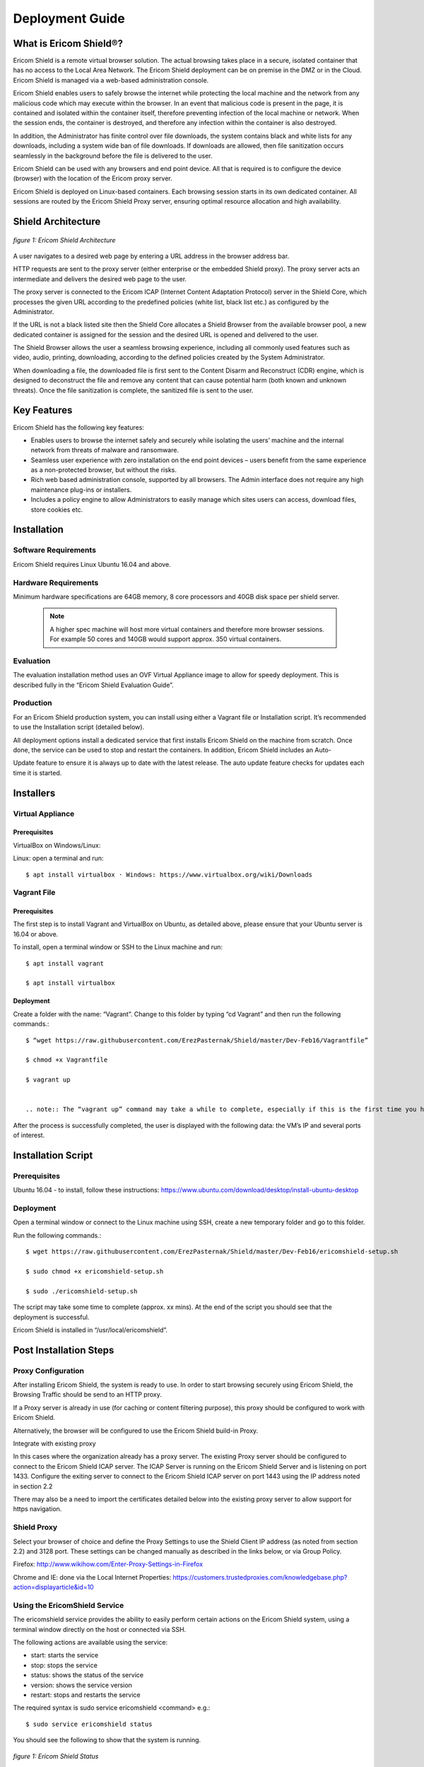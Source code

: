 ################
Deployment Guide
################

***********************
What is Ericom Shield®?
***********************

Ericom Shield is a remote virtual browser solution. The actual browsing takes place in a secure, isolated container that has no access to the Local Area Network. The Ericom Shield deployment can be on premise in the DMZ or in the Cloud. Ericom Shield is managed via a web-based administration console.

Ericom Shield enables users to safely browse the internet while protecting the local machine and the network from any malicious code which may execute within the browser. In an event that malicious code is present in the page, it is contained and isolated within the container itself, therefore preventing infection of the local machine or network. When the session ends, the container is destroyed, and therefore any infection within the container is also destroyed.

In addition, the Administrator has finite control over file downloads, the system contains black and white lists for any downloads, including a system wide ban of file downloads. If downloads are allowed, then file sanitization occurs seamlessly in the background before the file is delivered to the user.

Ericom Shield can be used with any browsers and end point device. All that is required is to configure the device (browser) with the location of the Ericom proxy server.

Ericom Shield is deployed on Linux-based containers. Each browsing session starts in its own dedicated container. All sessions are routed by the Ericom Shield Proxy server, ensuring optimal resource allocation and high availability.

*******************
Shield Architecture
*******************
.. figure:: images/Architecture_f1.png	
	:scale: 75%
	:alt: Ericom Shield Architecture 
	:align: center

	*figure 1: Ericom Shield Architecture*



A user navigates to a desired web page by entering a URL address in the browser address bar.

HTTP requests are sent to the proxy server (either enterprise or the embedded Shield proxy). The proxy server acts an intermediate and delivers the desired web page to the user.

The proxy server is connected to the Ericom ICAP (Internet Content Adaptation Protocol) server in the Shield Core, which processes the given URL according to the predefined policies (white list, black list etc.) as configured by the Administrator.

If the URL is not a black listed site then the Shield Core allocates a Shield Browser from the available browser pool, a new dedicated container is assigned for the session and the desired URL is opened and delivered to the user.

The Shield Browser allows the user a seamless browsing experience, including all commonly used features such as video, audio, printing, downloading, according to the defined policies created by the System Administrator.

When downloading a file, the downloaded file is first sent to the Content Disarm and Reconstruct (CDR) engine, which is designed to deconstruct the file and remove any content that can cause potential harm (both known and unknown threats). Once the file sanitization is complete, the sanitized file is sent to the user.

************
Key Features
************

Ericom Shield has the following key features:

* Enables users to browse the internet safely and securely while isolating the users’ machine and the internal network from threats of malware and ransomware.

* Seamless user experience with zero installation on the end point devices – users benefit from the same experience as a non-protected browser, but without the risks.

* Rich web based administration console, supported by all browsers. The Admin interface does not require any high maintenance plug-ins or installers.

* Includes a policy engine to allow Administrators to easily manage which sites users can access, download files, store cookies etc.



******************
Installation
******************


Software Requirements
=====================

Ericom Shield requires Linux Ubuntu 16.04 and above.

Hardware Requirements
=====================

Minimum hardware specifications are 64GB memory, 8 core processors and 40GB disk space per shield server.


  .. note:: A higher spec machine will host more virtual containers and therefore more browser sessions.  For example 50 cores and 140GB would support approx. 350 virtual containers.



Evaluation
==========

The evaluation installation method uses an OVF Virtual Appliance image to allow for speedy deployment. This is described fully in the “Ericom Shield Evaluation Guide”.

Production
==========

For an Ericom Shield production system, you can install using either a Vagrant file or Installation script. It’s recommended to use the Installation script (detailed below).

All deployment options install a dedicated service that first installs Ericom Shield on the machine from scratch. Once done, the service can be used to stop and restart the containers. In addition, Ericom Shield includes an Auto-

Update feature to ensure it is always up to date with the latest release. The auto update feature checks for updates each time it is started. 


**********
Installers
**********


Virtual Appliance
=================

Prerequisites
-------------

VirtualBox on Windows/Linux:

Linux: open a terminal and run:: 

$ apt install virtualbox · Windows: https://www.virtualbox.org/wiki/Downloads


Vagrant File
============

Prerequisites
-------------

The first step is to install Vagrant and VirtualBox on Ubuntu, as detailed above, please ensure that your Ubuntu server is 16.04 or above.

To install, open a terminal window or SSH to the Linux machine and run::

	$ apt install vagrant

	$ apt install virtualbox


Deployment
----------

Create a folder with the name: “Vagrant”. Change to this folder by typing “cd Vagrant” and then run the following commands.::

	$ “wget https://raw.githubusercontent.com/ErezPasternak/Shield/master/Dev-Feb16/Vagrantfile”

	$ chmod +x Vagrantfile

	$ vagrant up
	

	.. note:: The “vagrant up” command may take a while to complete, especially if this is the first time you have run this command on the machine.

After the process is successfully completed, the user is displayed with the following data: the VM’s IP and several ports of interest.


*******************
Installation Script
*******************

Prerequisites
=============

Ubuntu 16.04 - to install, follow these instructions: https://www.ubuntu.com/download/desktop/install-ubuntu-desktop

Deployment
==========

Open a terminal window or connect to the Linux machine using SSH, create a new temporary folder and go to this folder.

Run the following commands.::

	$ wget https://raw.githubusercontent.com/ErezPasternak/Shield/master/Dev-Feb16/ericomshield-setup.sh

	$ sudo chmod +x ericomshield-setup.sh

	$ sudo ./ericomshield-setup.sh

The script may take some time to complete (approx. xx mins). At the end of the script you should see that the deployment is successful.

Ericom Shield is installed in “/usr/local/ericomshield”.


***********************
Post Installation Steps
***********************


Proxy Configuration
===================

After installing Ericom Shield, the system is ready to use. In order to start browsing securely using Ericom Shield, the Browsing Traffic should be send to an HTTP proxy.

If a Proxy server is already in use (for caching or content filtering purpose), this proxy should be configured to work with Ericom Shield.

Alternatively, the browser will be configured to use the Ericom Shield build-in Proxy.

Integrate with existing proxy

In this cases where the organization already has a proxy server. The existing Proxy server should be configured to connect to the Ericom Shield ICAP server. The ICAP Server is running on the Ericom Shield Server and is listening on port 1433. Configure the exiting server to connect to the Ericom Shield ICAP server on port 1443 using the IP address noted in section 2.2

There may also be a need to import the certificates detailed below into the existing proxy server to allow support for https navigation.


Shield Proxy
============

Select your browser of choice and define the Proxy Settings to use the Shield Client IP address (as noted from section 2.2) and 3128 port. These settings can be changed manually as described in the links below, or via Group Policy.

Firefox: 
http://www.wikihow.com/Enter-Proxy-Settings-in-Firefox

Chrome and IE: 
done via the Local Internet Properties: https://customers.trustedproxies.com/knowledgebase.php?action=displayarticle&id=10


Using the EricomShield Service
==============================

The ericomshield service provides the ability to easily perform certain actions on the Ericom Shield system, using a terminal window directly on the host or connected via SSH.

The following actions are available using the service:

* start: starts the service
* stop: stops the service
* status: shows the status of the service
* version: shows the service version
* restart: stops and restarts the service

The required syntax is sudo service ericomshield <command> e.g.::

	$ sudo service ericomshield status

You should see the following to show that the system is running.

.. figure:: images/ericomshieldstatus_f2.png	
	:scale: 75%
	:alt: Ericom Shield status
	:align: center

	*figure 1: Ericom Shield Status*


Browsing HTTPS sites 
====================


**Windows** 

In order for Shield to handle HTTPS URLs, the following certificates need to be imported into the client machine (Local Computer). This can be done via Group Policy or manually. 
 
Download the certificates: 
Save the following certificates locally: 

ca.cert.pem  
https://raw.githubusercontent.com/ErezPasternak/Shield/master/Certs/ca.cert.pem

intermediate-chain.cert.pem		
https://raw.githubusercontent.com/ErezPasternak/Shield/master/Certs/intermediate-chain.cert.pem

 
 
**Deploy certificates using Group Policy:**

To deploy certificates using Group Policy, follow the instructions detailed below: 
 
1. Open Group Policy Management Console. 
2. Find an existing or create a new GPO to contain the certificate settings. Ensure that the GPO is associated with the domain, site, or organizational unit whose users you want affected by the policy. 
3. Right-click the GPO, and then select *Edit*. 
4. Group Policy Management Editor opens, and displays the current contents of the policy object. 
5. In the navigation pane, open *Computer Configuration\|Windows Settings\|Security Settings\|Public Key Policies\|Trusted Publishers*. 
6. Click the *Action* menu, and then click *Import*. 
7. Follow the instructions in the *Certificate Import Wizard* to find and import the certificate. 
8. If the certificate is self-signed, and cannot be traced back to a certificate that is in the *Trusted Root Certification Authorities* certificate store, then you must also copy the certificate to that store. In the navigation pane, click Trusted Root Certification Authorities, and then repeat steps 5 and 6 to install a copy of the certificate to that store. 

	
	
	.. note:: More details can be found in the TechNet Article here…  https://technet.microsoft.com/en-us/library/cc770315%28v=ws.10%29.aspx?f=255&MSPPError=-2147217396


**Manual Installation**
Go to ''Manage Computer Certificates'', and select ''Trusted Root Certification Authorities''

.. figure:: images/Certificateslocalcomputer.png
	:scale: 75%
	:alt: Certificate Store
	:align: center

	*figure 1: Certificate (local computer)*

Right click on “Certificates” in Trusted Root… and select **All Tasks | Import**

.. figure:: images/Certificateslocalcomputer.png
	:scale: 75%
	:alt: Import Certificates
	:align: center

	*figure 1: Import Certificates*


The **Certificate Import Wizard** opens, click **Next** and browse to the folder containing the saved certificates. Select one of them and click **next**, **next** and **Finish** (accepting the defaults). Repeat the process with the second certificate. 

Some browsers, e.g. Firefox, require importing the certificates into the browser itself.

To import the certificates into Firefox, follow these steps: 
Run Firefox, go to **Tools | Options | Advanced | Certificates | View Certificates**. Under the Authorities tab, click **Import**... add the certificate as a trusted authority.  Repeat for the second certificate as well.


**Mac OSX Configuration:**

For instructions on how to import certificates in Mac OS, please visit here...
https://www.sslsupportdesk.com/ssl-installation-instructions-for-apple-mac-os-x-10-11/   

You may have different screens if your Mac is running a different OSX version than the one shown, in such case check with your documentation on the correct method for installing certificates.

